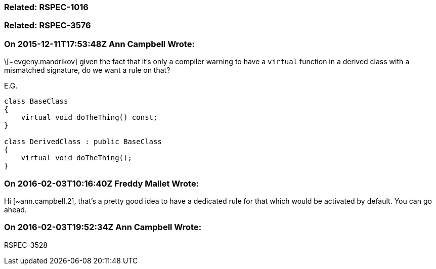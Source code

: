 === Related: RSPEC-1016

=== Related: RSPEC-3576

=== On 2015-12-11T17:53:48Z Ann Campbell Wrote:
\[~evgeny.mandrikov] given the fact that it's only a compiler warning to have a ``++virtual++`` function in a derived class with a mismatched signature, do we want a rule on that?


E.G. 

----
class BaseClass
{
    virtual void doTheThing() const;
}

class DerivedClass : public BaseClass
{
    virtual void doTheThing();
}
----

=== On 2016-02-03T10:16:40Z Freddy Mallet Wrote:
Hi [~ann.campbell.2], that's a pretty good idea to have a dedicated rule for that which would be activated by default. You can go ahead.

=== On 2016-02-03T19:52:34Z Ann Campbell Wrote:
RSPEC-3528

